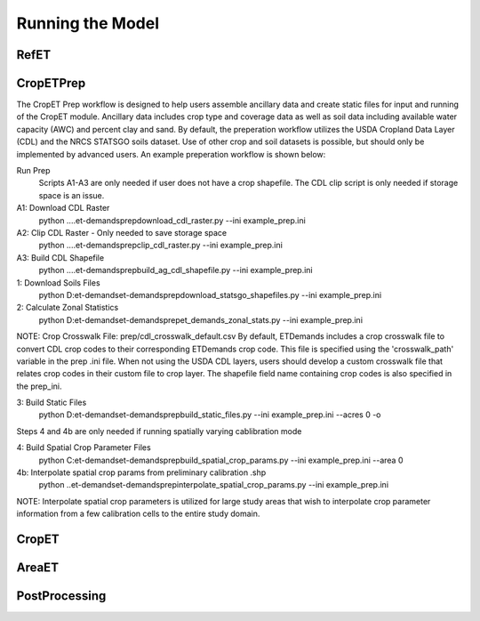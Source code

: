 Running the Model
=================

RefET
-----

CropETPrep
----------
The CropET Prep workflow is designed to help users assemble ancillary data and create static files for input and running of the CropET module. Ancillary data includes crop type and coverage data as well as soil data including available water capacity (AWC) and percent clay and sand. By default, the preperation workflow utilizes the USDA Cropland Data Layer (CDL) and the NRCS STATSGO soils dataset. Use of other crop and soil datasets is possible, but should only be implemented by advanced users. An example preperation workflow is shown below: 

Run Prep
  Scripts A1-A3 are only needed if user does not have a crop shapefile. The CDL clip script is only needed if storage space is an issue.

A1: Download CDL Raster
  python ..\..\et-demands\prep\download_cdl_raster.py --ini example_prep.ini

A2: Clip CDL Raster - Only needed to save storage space
  python ..\..\et-demands\prep\clip_cdl_raster.py --ini example_prep.ini

A3: Build CDL Shapefile
  python ..\..\et-demands\prep\build_ag_cdl_shapefile.py --ini example_prep.ini

1: Download Soils Files
  python D:\et-demands\et-demands\prep\download_statsgo_shapefiles.py --ini example_prep.ini

2: Calculate Zonal Statistics
  python D:\et-demands\et-demands\prep\et_demands_zonal_stats.py --ini example_prep.ini

NOTE: Crop Crosswalk File: prep/cdl_crosswalk_default.csv
By default, ETDemands includes a crop crosswalk file to convert CDL crop codes to their corresponding
ETDemands crop code. This file is specified using the 'crosswalk_path' variable in the prep .ini file.
When not using the USDA CDL layers, users should develop a custom crosswalk file that relates crop codes 
in their custom file to crop layer. The shapefile field name containing crop codes is also specified in the prep_ini. 

3: Build Static Files
  python D:\et-demands\et-demands\prep\build_static_files.py --ini example_prep.ini --acres 0 -o

Steps 4 and 4b are only needed if running spatially varying cablibration mode

4: Build Spatial Crop Parameter Files 
  python C:\et-demands\et-demands\prep\build_spatial_crop_params.py --ini example_prep.ini --area 0

4b:  Interpolate spatial crop params from preliminary calibration .shp
  python ..\et-demands\et-demands\prep\interpolate_spatial_crop_params.py --ini example_prep.ini
  
NOTE: Interpolate spatial crop parameters is utilized for large study areas that wish to interpolate 
crop parameter information from a few calibration cells to the entire study domain.




CropET
------

AreaET
------

PostProcessing
--------------
